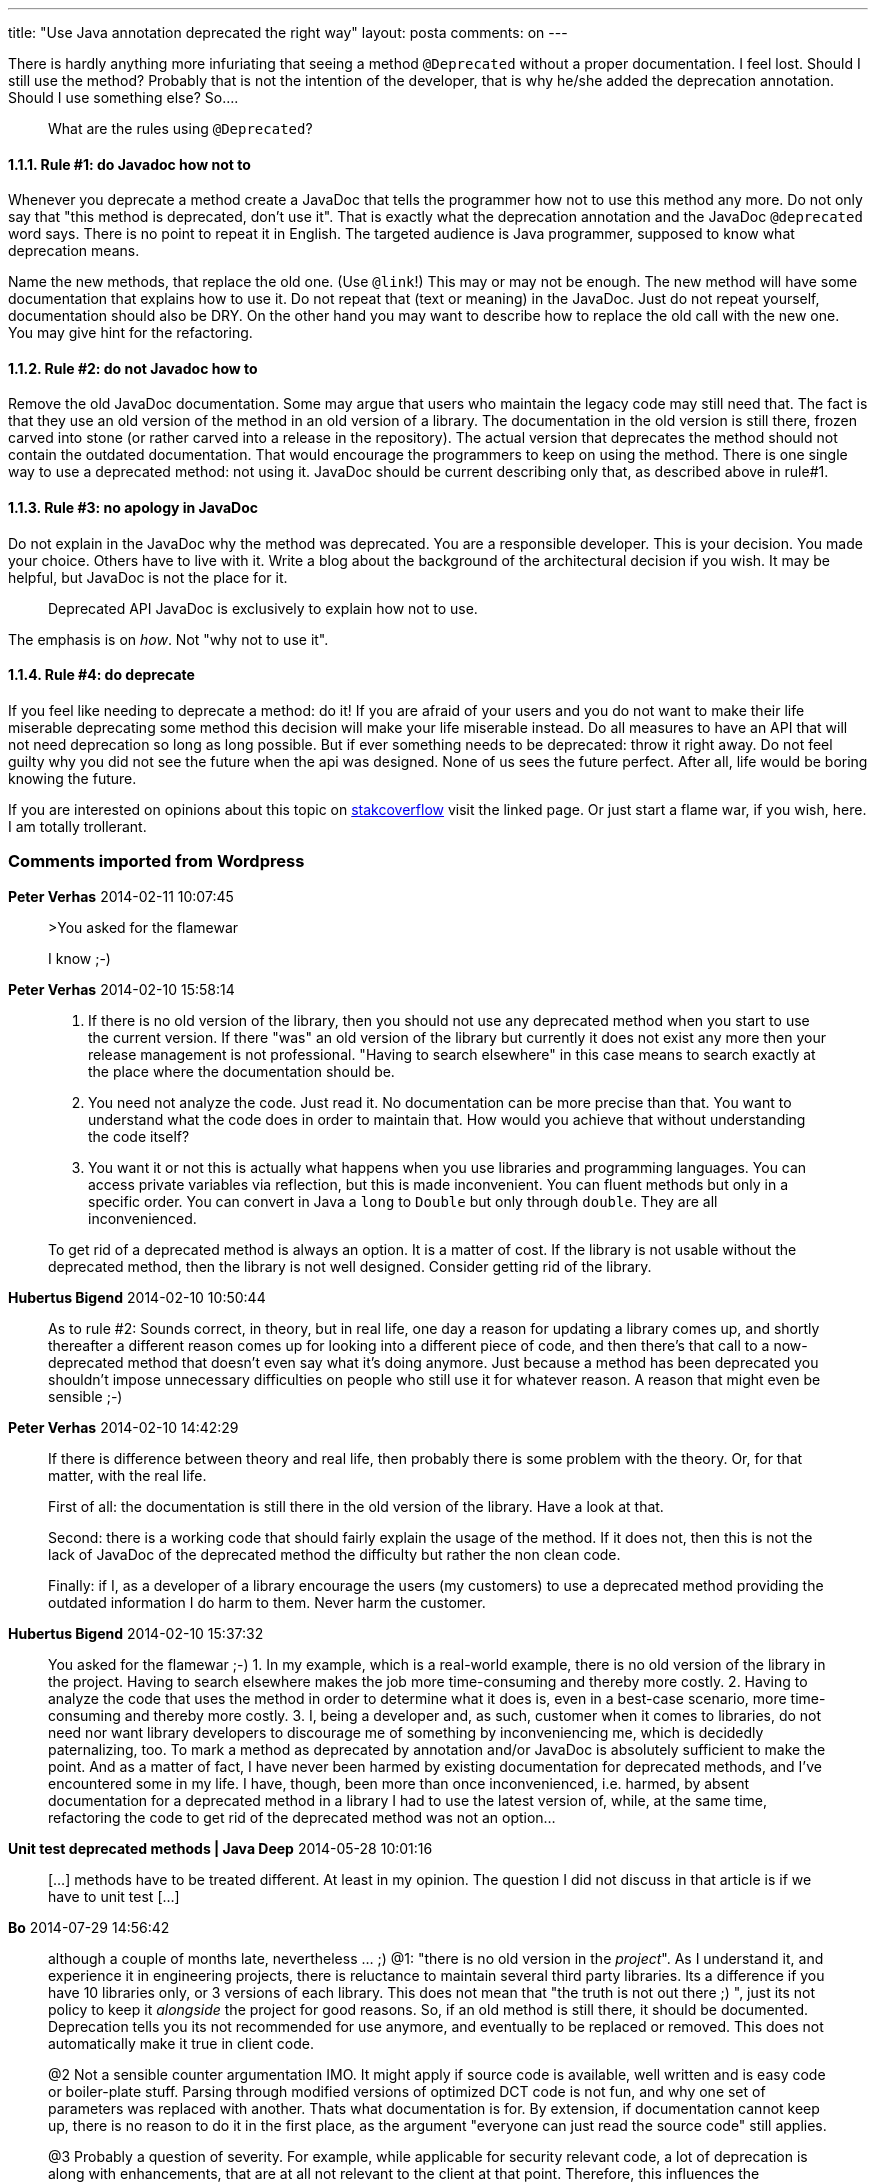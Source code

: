 ---
title: "Use Java annotation deprecated the right way"
layout: posta
comments: on
---

There is hardly anything more infuriating that seeing a method `@Deprecated` without a proper documentation. I feel lost. Should I still use the method? Probably that is not the intention of the developer, that is why he/she added the deprecation annotation. Should I use something else? So....

[quote]
____
What are the rules using `@Deprecated`?
____



==== 1.1.1. Rule #1: do Javadoc how not to


Whenever you deprecate a method create a JavaDoc that tells the programmer how not to use this method any more. Do not only say that "this method is deprecated, don't use it". That is exactly what the deprecation annotation and the JavaDoc `@deprecated` word says. There is no point to repeat it in English. The targeted audience is Java programmer, supposed to know what deprecation means.

Name the new methods, that replace the old one. (Use `@link`!) This may or may not be enough. The new method will have some documentation that explains how to use it. Do not repeat that (text or meaning) in the JavaDoc. Just do not repeat yourself, documentation should also be DRY. On the other hand you may want to describe how to replace the old call with the new one. You may give hint for the refactoring.


==== 1.1.2. Rule #2: do not Javadoc how to


Remove the old JavaDoc documentation. Some may argue that users who maintain the legacy code may still need that. The fact is that they use an old version of the method in an old version of a library. The documentation in the old version is still there, frozen carved into stone (or rather carved into a release in the repository). The actual version that deprecates the method should not contain the outdated documentation. That would encourage the programmers to keep on using the method. There is one single way to use a deprecated method: not using it. JavaDoc should be current describing only that, as described above in rule#1.


==== 1.1.3. Rule #3: no apology in JavaDoc


Do not explain in the JavaDoc why the method was deprecated. You are a responsible developer. This is your decision. You made your choice. Others have to live with it. Write a blog about the background of the architectural decision if you wish. It may be helpful, but JavaDoc is not the place for it.

[quote]
____
Deprecated API JavaDoc is exclusively to explain how not to use.
____


The emphasis is on __how__. Not "why not to use it".


==== 1.1.4. Rule #4: do deprecate


If you feel like needing to deprecate a method: do it! If you are afraid of your users and you do not want to make their life miserable deprecating some method this decision will make your life miserable instead. Do all measures to have an API that will not need deprecation so long as long possible. But if ever something needs to be deprecated: throw it right away. Do not feel guilty why you did not see the future when the api was designed. None of us sees the future perfect. After all, life would be boring knowing the future.

If you are interested on opinions about this topic on link:http://stackoverflow.com/questions/5039723/should-i-use-javadoc-deprecation-or-the-annotation-in-java[stakcoverflow] visit the linked page. Or just start a flame war, if you wish, here. I am totally trollerant.

=== Comments imported from Wordpress


*Peter Verhas* 2014-02-11 10:07:45





[quote]
____
>You asked for the flamewar

I know ;-)
____





*Peter Verhas* 2014-02-10 15:58:14





[quote]
____
1. If there is no old version of the library, then you should not use any deprecated method when you start to use the current version. If there "was" an old version of the library but currently it does not exist any more then your release management is not professional. "Having to search elsewhere" in this case means to search exactly at the place where the documentation should be.

2. You need not analyze the code. Just read it. No documentation can be more precise than that. You want to understand what the code does in order to maintain that. How would you achieve that without understanding the code itself?

3. You want it or not this is actually what happens when you use libraries and programming languages. You can access private variables via reflection, but this is made inconvenient. You can fluent methods but only in a specific order. You can convert in Java a `long` to `Double` but only through `double`. They are all inconvenienced.

To get rid of a deprecated method is always an option. It is a matter of cost. If the library is not usable without the deprecated method, then the library is not well designed. Consider getting rid of the library.
____





*Hubertus Bigend* 2014-02-10 10:50:44





[quote]
____
As to rule #2: Sounds correct, in theory, but in real life, one day a reason for updating a library comes up, and shortly thereafter a different reason comes up for looking into a different piece of code, and then there's that call to a now-deprecated method that doesn't even say what it's doing anymore. Just because a method has been deprecated you shouldn't impose unnecessary difficulties on people who still use it for whatever reason. A reason that might even be sensible ;-)
____





*Peter Verhas* 2014-02-10 14:42:29





[quote]
____
If there is difference between theory and real life, then probably there is some problem with the theory. Or, for that matter, with the real life.

First of all: the documentation is still there in the old version of the library. Have a look at that.

Second: there is a working code that should fairly explain the usage of the method. If it does not, then this is not the lack of JavaDoc of the deprecated method the difficulty but rather the non clean code.

Finally: if I, as a developer of a library encourage the users (my customers) to use a deprecated method providing the outdated information I do harm to them. Never harm the customer.
____





*Hubertus Bigend* 2014-02-10 15:37:32





[quote]
____
You asked for the flamewar ;-)
1. In my example, which is a real-world example, there is no old version of the library in the project. Having to search elsewhere makes the job more time-consuming and thereby more costly.
2. Having to analyze the code that uses the method in order to determine what it does is, even in a best-case scenario, more time-consuming and thereby more costly.
3. I, being a developer and, as such, customer when it comes to libraries, do not need nor want library developers to discourage me of something by inconveniencing me, which is decidedly paternalizing, too. To mark a method as deprecated by annotation and/or JavaDoc is absolutely sufficient to make the point. And as a matter of fact, I have never been harmed by existing documentation for deprecated methods, and I've encountered some in my life. I have, though, been more than once inconvenienced, i.e. harmed, by absent documentation for a deprecated method in a library I had to use the latest version of, while, at the same time, refactoring the code to get rid of the deprecated method was not an option...
____





*Unit test deprecated methods | Java Deep* 2014-05-28 10:01:16





[quote]
____
[&#8230;] methods have to be treated different. At least in my opinion. The question I did not discuss in that article is if we have to unit test [&#8230;]
____





*Bo* 2014-07-29 14:56:42





[quote]
____
although a couple of months late, nevertheless ... ;)
@1: "there is no old version in the __project__". As I understand it, and experience it in engineering projects, there is reluctance to maintain several third party libraries. Its a difference if you have 10 libraries only, or 3 versions of each library. This does not mean that "the truth is not out there ;) ",  just its not policy to keep it __alongside__ the project for good reasons. So, if an old method is still there, it should be documented. Deprecation tells you its not recommended for use anymore, and eventually to be replaced or removed. This does not automatically make it true in client code.

@2 Not a sensible counter argumentation IMO. It might apply if source code is available, well written and is easy code or boiler-plate stuff. Parsing through modified versions of optimized DCT code is not fun, and why one set of parameters was replaced with another. Thats what documentation is for. By extension, if documentation cannot keep up, there is no reason to do it in the first place, as the argument "everyone can just read the source code" still applies.

@3 Probably a question of severity. For example, while applicable for security relevant code, a lot of deprecation is along with enhancements, that are at all not relevant to the client at that point. Therefore, this influences the importance, and further, the inconvenience the user will go through to push those changes.

That being said, in our development cycles deprecation is usually considered a middle step we try to minimize in time, and often not worth doing at all. In development version, we just remove the method, forcing user to comply. Its rude but it works (anyone can patch it back in). For stable versions, adapting the documentation is as weak or strong as using an annotation.
____





*Peter Verhas* 2014-07-29 17:46:08





[quote]
____
I read from your comment that, perhaps your interpretation of deprecation is a bit different. I feel that when you say a method is deprecated it is a kind ask of the users (library using developers) not to use it. In my reading it is a harsh command: you should not use it. It is only there for the old code so that some code which is not modified at the moment may still be "linked" with the new version of the library.

It is not a problem that we see the world different. It would otherwise be boring. Setting the topic to something that people think different just seeds the discussion that is the real value of a blog article. I appreciate your comments and thank you for adding value to the article for the commoon good of the community.
____
